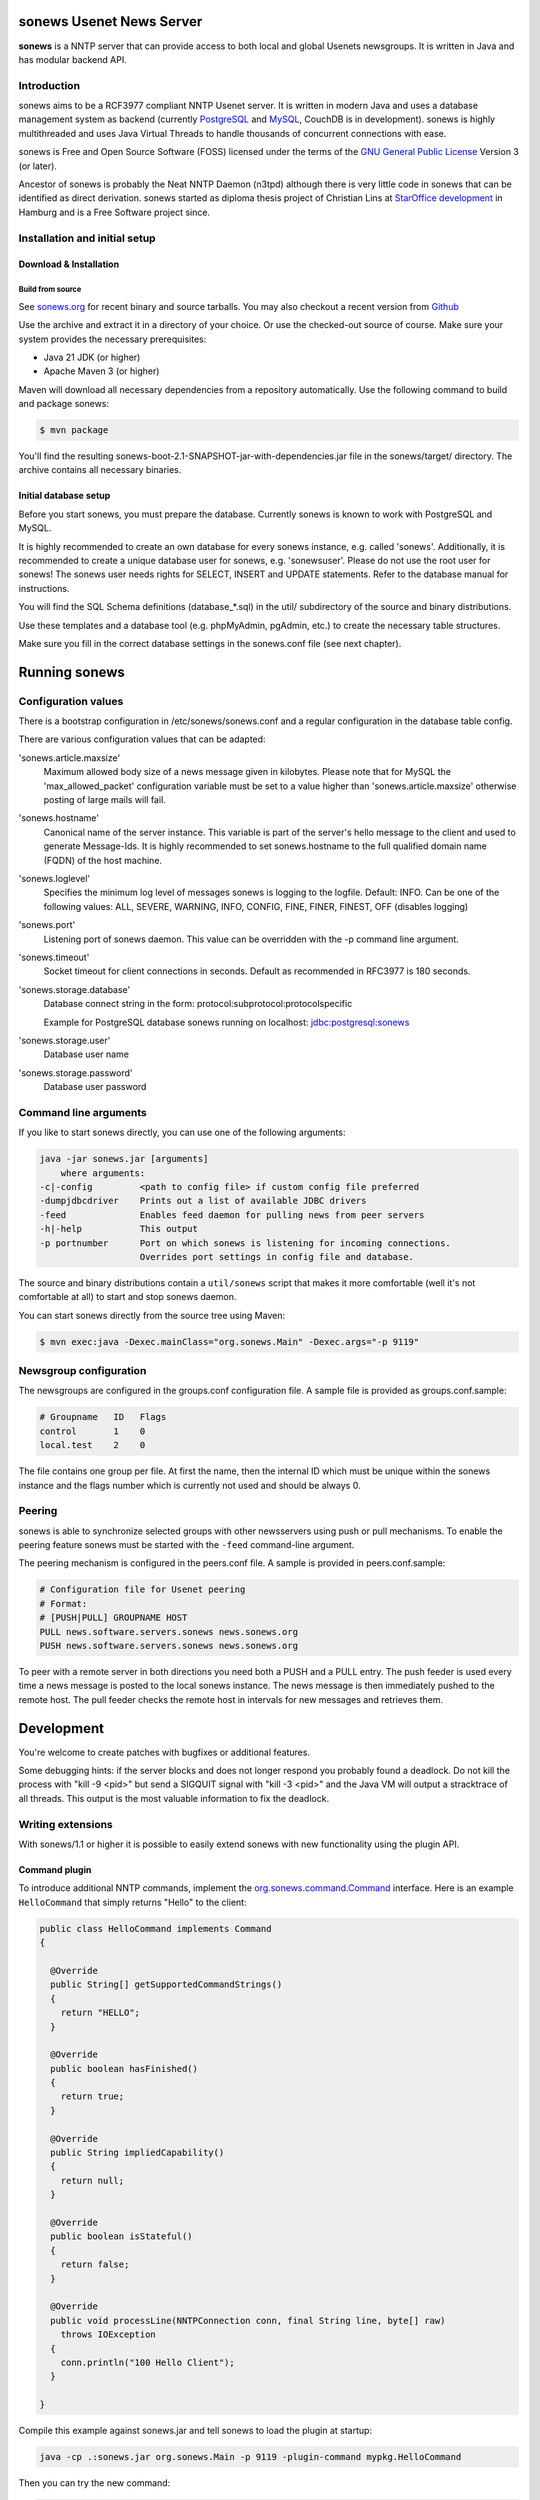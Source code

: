 sonews Usenet News Server
=========================

**sonews** is a NNTP server that can provide access to both local and global
Usenets newsgroups. It is written in Java and has modular backend API.

Introduction
------------

sonews aims to be a RCF3977 compliant NNTP Usenet server. It is written in 
modern Java and uses a database management system as backend (currently 
`PostgreSQL <http://www.postgresql.com/>`_ and `MySQL <http://www.mysql.com/>`_, 
CouchDB is in development). sonews is highly multithreaded and uses Java 
Virtual Threads to handle thousands of concurrent connections with ease.

sonews is Free and Open Source Software (FOSS) licensed under the terms of the
`GNU General Public License <http://www.gnu.org/licenses/gpl.html>`_ Version 3 (or later).

Ancestor of sonews is probably the Neat NNTP Daemon (n3tpd) although there is 
very little code in sonews that can be identified as direct derivation. 
sonews started as diploma thesis project of Christian Lins at 
`StarOffice development <http://de.sun.com/>`_ in Hamburg and is a Free 
Software project since.

Installation and initial setup
------------------------------

Download & Installation
~~~~~~~~~~~~~~~~~~~~~~~

Build from source
^^^^^^^^^^^^^^^^^

See `sonews.org <http://www.sonews.org/>`_ for recent binary and source tarballs. 
You may also checkout a recent version from `Github <https://github.com/chrlns/sonews.git>`_

Use the archive and extract it in a directory of your choice. Or use the 
checked-out source of course. Make sure your system provides the necessary 
prerequisites:

- Java 21 JDK (or higher)
- Apache Maven 3 (or higher)

Maven will download all necessary dependencies from a repository automatically. 
Use the following command to build and package sonews:

.. code-block:: bash

   $ mvn package

You'll find the resulting sonews-boot-2.1-SNAPSHOT-jar-with-dependencies.jar 
file in the sonews/target/ directory. The archive contains all necessary binaries.

Initial database setup
~~~~~~~~~~~~~~~~~~~~~~

Before you start sonews, you must prepare the database. Currently sonews is known to work with PostgreSQL and MySQL.

It is highly recommended to create an own database for every sonews instance, e.g. called 'sonews'. Additionally, it is recommended to create a unique database user for sonews, e.g. 'sonewsuser'. Please do not use the root user for sonews! The sonews user needs rights for SELECT, INSERT and UPDATE statements. Refer to the database manual for instructions.

You will find the SQL Schema definitions (database_*.sql) in the util/ subdirectory of the source and binary distributions.

Use these templates and a database tool (e.g. phpMyAdmin, pgAdmin, etc.) to create the necessary table structures.

Make sure you fill in the correct database settings in the sonews.conf file (see next chapter).

Running sonews
==============

Configuration values
--------------------

There is a bootstrap configuration in /etc/sonews/sonews.conf and a regular configuration in the database table config.

There are various configuration values that can be adapted:

'sonews.article.maxsize'
    Maximum allowed body size of a news message given in kilobytes. Please note that for MySQL the 'max_allowed_packet' configuration variable must be set to a value higher than 'sonews.article.maxsize' otherwise posting of large mails will fail.

'sonews.hostname'
    Canonical name of the server instance. This variable is part of the server's hello message to the client and used to generate Message-Ids. It is highly recommended to set sonews.hostname to the full qualified domain name (FQDN) of the host machine.

'sonews.loglevel'
    Specifies the minimum log level of messages sonews is logging to the logfile. Default: INFO. Can be one of the following values: ALL, SEVERE, WARNING, INFO, CONFIG, FINE, FINER, FINEST, OFF (disables logging)

'sonews.port'
    Listening port of sonews daemon. This value can be overridden with the -p command line argument.

'sonews.timeout'
    Socket timeout for client connections in seconds. Default as recommended in RFC3977 is 180 seconds.

'sonews.storage.database'
    Database connect string in the form: protocol:subprotocol:protocolspecific

    Example for PostgreSQL database sonews running on localhost: jdbc:postgresql:sonews

'sonews.storage.user'
    Database user name

'sonews.storage.password'
    Database user password

Command line arguments
----------------------

If you like to start sonews directly, you can use one of the following arguments:

.. code-block:: bash

   java -jar sonews.jar [arguments]
       where arguments:
   -c|-config         <path to config file> if custom config file preferred
   -dumpjdbcdriver    Prints out a list of available JDBC drivers
   -feed              Enables feed daemon for pulling news from peer servers
   -h|-help           This output
   -p portnumber      Port on which sonews is listening for incoming connections.
                      Overrides port settings in config file and database.

The source and binary distributions contain a ``util/sonews`` script that makes it more comfortable (well it's not comfortable at all) to start and stop sonews daemon.

You can start sonews directly from the source tree using Maven:

.. code-block:: bash

   $ mvn exec:java -Dexec.mainClass="org.sonews.Main" -Dexec.args="-p 9119"

Newsgroup configuration
-----------------------

The newsgroups are configured in the groups.conf configuration file. A sample file is provided as groups.conf.sample:

.. code-block:: text

   # Groupname   ID   Flags
   control       1    0
   local.test    2    0

The file contains one group per file. At first the name, then the internal ID which must be unique within the sonews instance and the flags number which is currently not used and should be always 0.

Peering
-------

sonews is able to synchronize selected groups with other newsservers using push or pull mechanisms. To enable the peering feature sonews must be started with the ``-feed`` command-line argument.

The peering mechanism is configured in the peers.conf file. A sample is provided in peers.conf.sample:

.. code-block:: text

   # Configuration file for Usenet peering
   # Format:
   # [PUSH|PULL] GROUPNAME HOST
   PULL news.software.servers.sonews news.sonews.org
   PUSH news.software.servers.sonews news.sonews.org

To peer with a remote server in both directions you need both a PUSH and a PULL entry. The push feeder is used every time a news message is posted to the local sonews instance. The news message is then immediately pushed to the remote host. The pull feeder checks the remote host in intervals for new messages and retrieves them.

Development
===========

You're welcome to create patches with bugfixes or additional features.

Some debugging hints: if the server blocks and does not longer respond you probably found a deadlock. Do not kill the process with "kill -9 <pid>" but send a SIGQUIT signal with "kill -3 <pid>" and the Java VM will output a stracktrace of all threads. This output is the most valuable information to fix the deadlock.

Writing extensions
------------------

With sonews/1.1 or higher it is possible to easily extend sonews with new functionality using the plugin API.

Command plugin
~~~~~~~~~~~~~~

To introduce additional NNTP commands, implement the `org.sonews.command.Command <apidoc/org/sonews/daemon/command/Command.html>`_ interface. Here is an example ``HelloCommand`` that simply returns "Hello" to the client:

.. code-block:: java

   public class HelloCommand implements Command
   {
     
     @Override
     public String[] getSupportedCommandStrings()
     {
       return "HELLO";
     }

     @Override
     public boolean hasFinished()
     {
       return true;
     }

     @Override
     public String impliedCapability()
     {
       return null;
     }

     @Override
     public boolean isStateful()
     {
       return false;
     }

     @Override
     public void processLine(NNTPConnection conn, final String line, byte[] raw)
       throws IOException
     {
       conn.println("100 Hello Client");
     }
     
   }

Compile this example against sonews.jar and tell sonews to load the plugin at startup:

.. code-block:: bash

   java -cp .:sonews.jar org.sonews.Main -p 9119 -plugin-command mypkg.HelloCommand

Then you can try the new command:

.. code-block:: text

   $ telnet localhost 9119
   200 sonews/1.1.0 localhost - posting ok
   hello
   100 Hello Client

The `API documentation <http://news.sonews.org/apidoc/>`_ contains more information about the sonews classes and their usage.

Backend storage plugin
~~~~~~~~~~~~~~~~~~~~~~

It is possible to use a completely different backend storage for sonews than a relational database. TODO: This feature is not completely available in sonews/2.0

Most important classes reside in package ``org.sonews.storage``. To use a custom storage backend in sonews you must implement a ``StorageProvider`` by implementing the `org.sonews.storage.StorageProvider <apidoc/org/sonews/storage/StorageProvider.html>`_ interface.

The StorageProvider must return an instance of the specific ``org.sonews.storage.Storage`` implementation.

Links and further information
=============================

Useful links regarding sonews and the sponsors:

- `Github Project Page <http://github.com/cli/sonews>`_, see here for issues
- `Sun Microsystems <http://www.sun.com/>`_, friendly sponsor.
- `University of Applied Sciences Osnabrueck <http://www.fh-osnabrueck>`_

Users
-----

As sonews is a relatively young project there are little users known, but there are some (if you know more let me know).

- `Sun Microsystems <http://www.sun.com/>`_ OpenOffice.org/StarOffice development located in Hamburg uses sonews to mirror the OpenOffice.org mailinglists.
- `news://news.sonews.org:119 <news://news.sonews.org:119>`_ uses sonews to provide a freely accessible demo Newsserver.

Contributors and sponsors
-------------------------

Maintainer and project lead: Christian Lins (contact christian at lins dot me)

See AUTHORS file for a complete list of contributors.

Thanks to Sun's Tooling/IT team in Hamburg for the support!

The author thanks `Sun Microsystems <http://www.sun.com/>`_ for fully financing the first version of sonews. A really free software supporting company!

If you like to support sonews with a donation of any kind (hardware, books, money, donuts,...), feel free to contact the project leader. A friendly email or a bug report is most welcome, too :-)


